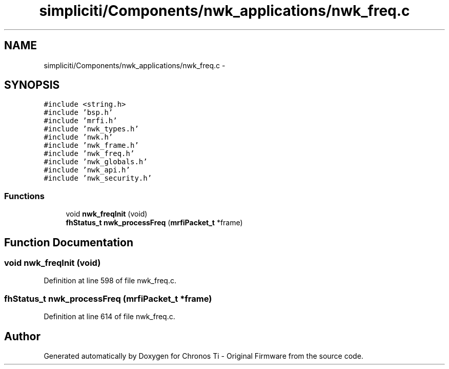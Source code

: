 .TH "simpliciti/Components/nwk_applications/nwk_freq.c" 3 "Sun Jun 16 2013" "Version VER 0.0" "Chronos Ti - Original Firmware" \" -*- nroff -*-
.ad l
.nh
.SH NAME
simpliciti/Components/nwk_applications/nwk_freq.c \- 
.SH SYNOPSIS
.br
.PP
\fC#include <string\&.h>\fP
.br
\fC#include 'bsp\&.h'\fP
.br
\fC#include 'mrfi\&.h'\fP
.br
\fC#include 'nwk_types\&.h'\fP
.br
\fC#include 'nwk\&.h'\fP
.br
\fC#include 'nwk_frame\&.h'\fP
.br
\fC#include 'nwk_freq\&.h'\fP
.br
\fC#include 'nwk_globals\&.h'\fP
.br
\fC#include 'nwk_api\&.h'\fP
.br
\fC#include 'nwk_security\&.h'\fP
.br

.SS "Functions"

.in +1c
.ti -1c
.RI "void \fBnwk_freqInit\fP (void)"
.br
.ti -1c
.RI "\fBfhStatus_t\fP \fBnwk_processFreq\fP (\fBmrfiPacket_t\fP *frame)"
.br
.in -1c
.SH "Function Documentation"
.PP 
.SS "void \fBnwk_freqInit\fP (void)"
.PP
Definition at line 598 of file nwk_freq\&.c\&.
.SS "\fBfhStatus_t\fP \fBnwk_processFreq\fP (\fBmrfiPacket_t\fP *frame)"
.PP
Definition at line 614 of file nwk_freq\&.c\&.
.SH "Author"
.PP 
Generated automatically by Doxygen for Chronos Ti - Original Firmware from the source code\&.

